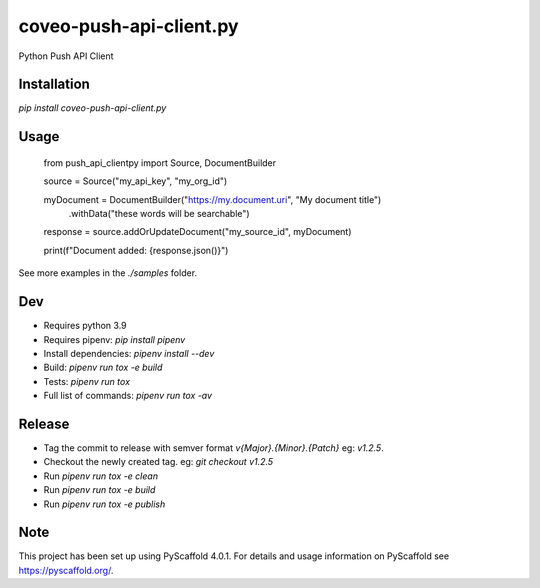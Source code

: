 ========================
coveo-push-api-client.py
========================


Python Push API Client


Installation
============

`pip install coveo-push-api-client.py`

Usage
=====


    from push_api_clientpy import Source, DocumentBuilder

    source = Source("my_api_key", "my_org_id")

    myDocument = DocumentBuilder("https://my.document.uri", "My document title")\
        .withData("these words will be searchable")

    response = source.addOrUpdateDocument("my_source_id", myDocument)

    print(f"Document added: {response.json()}")

See more examples in the `./samples` folder.

Dev
===

* Requires python 3.9
* Requires pipenv: `pip install pipenv`
* Install dependencies: `pipenv install --dev`
* Build: `pipenv run tox -e build`
* Tests: `pipenv run tox`
* Full list of commands: `pipenv run tox -av`

Release
=======

* Tag the commit to release with semver format `v{Major}.{Minor}.{Patch}` eg: `v1.2.5`.
* Checkout the newly created tag. eg: `git checkout v1.2.5`
* Run `pipenv run tox -e clean`
* Run `pipenv run tox -e build`
* Run `pipenv run tox -e publish`

Note
====

This project has been set up using PyScaffold 4.0.1. For details and usage
information on PyScaffold see https://pyscaffold.org/.
